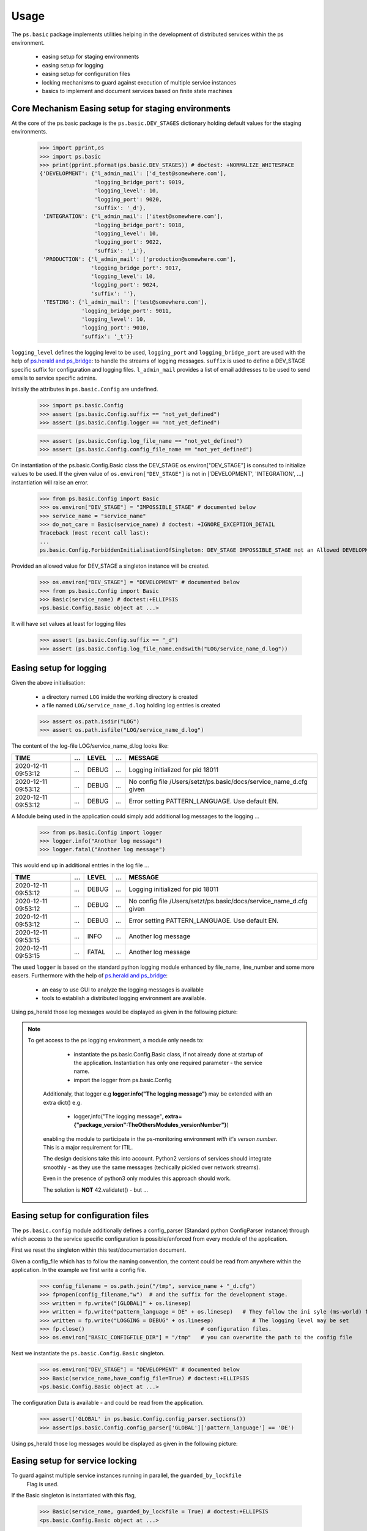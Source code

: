 =====
Usage
=====

.. Setup ( Not Visible)
    >>> import os
   
   
The ``ps.basic`` package implements utilities helping in the development of distributed 
services within the ps environment.

    - easing setup for staging environments
    - easing setup for logging
    - easing setup for configuration files
    - locking mechanisms to guard against execution of multiple service instances
    - basics to implement and document services based on finite state machines 
 

Core Mechanism Easing setup for staging environments
====================================================

At the core of the ps.basic package is the ``ps.basic.DEV_STAGES`` dictionary holding default
values for the staging environments.

    >>> import pprint,os
    >>> import ps.basic
    >>> print(pprint.pformat(ps.basic.DEV_STAGES)) # doctest: +NORMALIZE_WHITESPACE
    {'DEVELOPMENT': {'l_admin_mail': ['d_test@somewhere.com'],
                     'logging_bridge_port': 9019,
                     'logging_level': 10,
                     'logging_port': 9020,
                     'suffix': '_d'},
     'INTEGRATION': {'l_admin_mail': ['itest@somewhere.com'],
                     'logging_bridge_port': 9018,
                     'logging_level': 10,
                     'logging_port': 9022,
                     'suffix': '_i'},
     'PRODUCTION': {'l_admin_mail': ['production@somewhere.com'],
                    'logging_bridge_port': 9017,
                    'logging_level': 10,
                    'logging_port': 9024,
                    'suffix': ''},
     'TESTING': {'l_admin_mail': ['test@somewhere.com'],
                 'logging_bridge_port': 9011,
                 'logging_level': 10,
                 'logging_port': 9010,
                 'suffix': '_t'}}
 
``logging_level`` defines the logging level to be used, ``logging_port`` and ``logging_bridge_port``
are used with the help of `ps.herald and ps_bridge <https://psherald.readthedocs.io/en/latest/>`_: to
handle the streams of logging messages.
``suffix`` is  used to define a DEV_STAGE specific suffix for configuration and logging files.
``l_admin_mail`` provides a list of email addresses to be used to send emails to service specific admins.

Initially the attributes in ``ps.basic.Config`` are undefined.

    >>> import ps.basic.Config
    >>> assert (ps.basic.Config.suffix == "not_yet_defined")
    >>> assert (ps.basic.Config.logger == "not_yet_defined")
  
    >>> assert (ps.basic.Config.log_file_name == "not_yet_defined")
    >>> assert (ps.basic.Config.config_file_name == "not_yet_defined")

On instantiation of the ps.basic.Config.Basic class the DEV_STAGE os.environ["DEV_STAGE"] is consulted
to initialize values to be used. If the given value of ``os.environ["DEV_STAGE"]`` is not 
in [\'DEVELOPMENT\', \'INTEGRATION\', ...] instantiation will raise an error.
 
    >>> from ps.basic.Config import Basic 
    >>> os.environ["DEV_STAGE"] = "IMPOSSIBLE_STAGE" # documented below
    >>> service_name = "service_name"
    >>> do_not_care = Basic(service_name) # doctest: +IGNORE_EXCEPTION_DETAIL
    Traceback (most recent call last):
    ...
    ps.basic.Config.ForbiddenInitialisationOfSingleton: DEV_STAGE IMPOSSIBLE_STAGE not an Allowed DEVELOPMENT STAGE

Provided an allowed value for DEV_STAGE a singleton instance will be created.

    >>> os.environ["DEV_STAGE"] = "DEVELOPMENT" # documented below
    >>> from ps.basic.Config import Basic 
    >>> Basic(service_name) # doctest:+ELLIPSIS
    <ps.basic.Config.Basic object at ...>

It will have set values at least for logging files
 
    >>> assert (ps.basic.Config.suffix == "_d")
    >>> assert (ps.basic.Config.log_file_name.endswith("LOG/service_name_d.log"))

 
.. The following lines are here to reset the doctest environment - they are NOT needed in the application.
    >>> def reset_singleton():
    ...     from importlib import reload  
    ...     ps.basic.Config = reload(ps.basic.Config)
    ...     assert (ps.basic.Config.suffix == "not_yet_defined")
    ...     assert (ps.basic.Config.logger == "not_yet_defined")
 
Easing setup for logging
========================

Given the above initialisation: 

    - a directory named ``LOG`` inside the working directory is created
    - a file named ``LOG/service_name_d.log`` holding log entries is created

    >>> assert os.path.isdir("LOG")
    >>> assert os.path.isfile("LOG/service_name_d.log")

The content of the log-file LOG/service_name_d.log looks like:

=================== === ===== === ==================================================================
TIME                ... LEVEL ... MESSAGE
=================== === ===== === ==================================================================
2020-12-11 09:53:12 ... DEBUG ... Logging initialized for pid 18011
2020-12-11 09:53:12 ... DEBUG ... No config file /Users/setzt/ps.basic/docs/service_name_d.cfg given
2020-12-11 09:53:12 ... DEBUG ... Error setting PATTERN_LANGUAGE. Use default EN.
=================== === ===== === ==================================================================

A Module being used in the application could simply add additional log messages to the logging ...

    >>> from ps.basic.Config import logger
    >>> logger.info("Another log message") 
    >>> logger.fatal("Another log message") 

.. Reset the environment ...
    >>> reset_singleton()

This would end up in additional entries in the log file ...

=================== === ===== === ==================================================================
TIME                ... LEVEL ... MESSAGE
=================== === ===== === ==================================================================
2020-12-11 09:53:12 ... DEBUG ... Logging initialized for pid 18011
2020-12-11 09:53:12 ... DEBUG ... No config file /Users/setzt/ps.basic/docs/service_name_d.cfg given
2020-12-11 09:53:12 ... DEBUG ... Error setting PATTERN_LANGUAGE. Use default EN.
2020-12-11 09:53:15 ... INFO  ... Another log message
2020-12-11 09:53:15 ... FATAL ... Another log message
=================== === ===== === ==================================================================

The used ``logger`` is based on the standard python logging module enhanced by file_name, line_number 
and some more easers. 
Furthermore with the help of `ps.herald and ps_bridge <https://psherald.readthedocs.io/en/latest/>`_:

    - an easy to use GUI to analyze the logging messages is available
    - tools to establish a distributed logging environment are available. 

Using ps_herald those log messages would be displayed as given in the following picture: 

.. image:: logging1.png




.. note::
   To get access to the ps logging environment, a module only needs to:
 
      - instantiate  the ps.basic.Config.Basic class, if not already done at  startup of the 
        application. Instantiation has only one required parameter - the service name.
      - import the logger from ps.basic.Config

    Additionaly, that logger e.g **logger.info("The logging message")** may be extended 
    with an extra dict() e.g.

      - logger,info("The logging message"**, extra={"package_version":TheOthersModules_versionNumber"}**) 

    enabling the module to participate in the ps-monitoring environment *with it's verson number*.
    This is a major requirement for ITIL. 

    The design decisions take this into account. Python2 versions of services should integrate 
    smoothly - as they use the same messages (techically pickled over network streams). 
    
    Even in the presence of python3 only modules  this approach should work.

    The solution is **NOT** 42.validatet() - but ...
     
     
    
Easing setup for configuration files 
====================================

The ``ps.basic.config`` module  additionally defines a config_parser (Standard python ConfigParser 
instance) through which access to  the service specific configuration is possible/enforced from 
every module of the application.

First we reset the singleton within this test/documentation document.


    
Given a config_file which has to follow the naming convention, the content could be read from 
anywhere within the application. In the example we first write a config file.
    
    >>> config_filename = os.path.join("/tmp", service_name + "_d.cfg") 
    >>> fp=open(config_filename,"w")  # and the suffix for the development stage.
    >>> written = fp.write("[GLOBAL]" + os.linesep)   
    >>> written = fp.write("pattern_language = DE" + os.linesep)   # They follow the ini syle (ms-world) for
    >>> written = fp.write("LOGGING = DEBUG" + os.linesep)            # The logging level may be set
    >>> fp.close()                                    # configuration files.
    >>> os.environ["BASIC_CONFIGFILE_DIR"] = "/tmp"   # you can overwrite the path to the config file

Next we instantiate the ``ps.basic.Config.Basic`` singleton.

    >>> os.environ["DEV_STAGE"] = "DEVELOPMENT" # documented below
    >>> Basic(service_name,have_config_file=True) # doctest:+ELLIPSIS
    <ps.basic.Config.Basic object at ...>

The configuration Data is available - and could be read from the application. 

    >>> assert('GLOBAL' in ps.basic.Config.config_parser.sections())
    >>> assert(ps.basic.Config.config_parser['GLOBAL']['pattern_language'] == 'DE')


Using ps_herald those log messages would be displayed as given in the following picture: 

.. image:: logging2.png

.. Cleanup the test environment. ....

    >>> if os.path.isfile(ps.basic.Config.lock_file_name):
    ...     os.remove(ps.basic.Config.lock_file_name) # just cleanup the test environment
    >>> reset_singleton()
    >>> if os.path.isfile(ps.basic.Config.config_file_name):
    ...    os.remove(ps.basic.Config.config_file_name)  # just cleanup the test environment

Easing setup for service locking 
================================

To guard against multiple service instances running in parallel, the ``guarded_by_lockfile``
 Flag is used.

If the Basic singleton is instantiated with this flag, 

    >>> Basic(service_name, guarded_by_lockfile = True) # doctest:+ELLIPSIS
    <ps.basic.Config.Basic object at ...>

it stores it's PID in ``ps.basic.Config.lock_file_name``

    >>> pid = open(ps.basic.Config.lock_file_name,"r").read()
    >>> assert(int(pid) == os.getpid()) 

.. Reset the environment ...
    >>> reset_singleton()

If the start of the service finds a running instance, the instantiation will raise an error.

    >>> do_not_care = Basic(service_name, guarded_by_lockfile = True) # doctest: +IGNORE_EXCEPTION_DETAIL
    Traceback (most recent call last):
    ...
    ps.basic.Config.LockedInitialisationOfSingleton: locked by still alive process with pid 567567 for 00:00:00 dsadsad

If there is no running instance, the lock file will be deleted. 

This makes sure, that always only one instance of the service is running on the local machine.
 
Using ps_herald those log messages would be displayed as given in the following picture: 

.. image:: logging3.png

Finite State Machine
====================

Designing/Testing/integrating and Implementing a service is a complex business.
Version Numbers of the service implementation itself - or used libraries/methods are crucial.

Using Finite State Machines as Model is a good "ComputerScience" Modelling Environment.


A visual representaion of the beyond implemented FinitStateMachine is giving below.
 
.. image:: TheMachine.svg

The picture is generated in section :ref:`Documenting the Finite State Machine <Documenting the Finite State Machine>`

In the following sections:
      - We show how to import the needed modules/methods
      - define handler_functions for the states 
      - define states  using those handler_functions for the states
      - **generate that picture from the implementations source code** -
        as opposed to implement the behaviour as assumed by a third party 
        picture. The here shown picture is **much closer** to what the service 
        does. It can be checked within the dev_stage based monitoring environments.


---------------------------------------------------
Importing the Finite State Machines Modules/methods
---------------------------------------------------
To import  the fsm functionality we do:

   >>> from ps.basic.State import State, StateError
   >>> from ps.basic.fsm import FiniteStateMachine, TransitionError
   >>> from ps.basic.get_graph import get_graph

---------------------------------
Defining state visiting functions
---------------------------------
Now we define handler_functions, wich will be called on entering a state.

A handler function  has two parameters :

      - state : State #giving information on the entered state 
      - context : dict #giving information on the dict beeing provided (initially empty in fsm.run() 

   >>> def init_state_handler(state: State, context_p: dict) -> str:
   ...   __doc__="""This is the documentation of init_state_handler"""
   ...   context_p[state.name] = "visited"
   ...   return "INIT_OK" 
   >>> def state1_handler(state: State, context_p: dict) -> str:
   ...   __doc__="""This is the documentation of state1_state_handler"""
   ...   context_p[state.name] = "visited"
   ...   return "STATE1_OK" 
   >>> def error_state_handler(state: State, context_p: dict) -> str:
   ...   __doc__="""This is the documentation of error_state_handler"""
   ...   context_p[state.name] = "visited"
   ...   return "ERROR_STATE_OK" 
   >>> def fin_state_handler(state: State, context_p: dict) -> str:
   ...   context_p[state.name] = "visited"
   ...   return "FIN_STATE_OK" 


---------------
Defining states 
---------------

Given the now defined handler_functions, we are now able to define State variables using
those handler functions.

   >>> final = State("FINAL", fin_state_handler, final=True)
   >>> error = State( "ERROR",error_state_handler, error=True,
   ...     mail_addr='[{"A":"ror_handler@mail.company"}]',
   ...     default=final,)   
   >>> start = State("START", init_state_handler, initial=True, default=error)
   >>> state1 = State("STATE1", state1_handler, default=error)

The error state has an mail_addr attached. Entering that state will result in sending an email to that address.

---------------------------------------------------
Defining state changes as result of a state handler 
---------------------------------------------------

Currently have 4 State Instances named final, error, start and state1.
Now we add transitions :

   - if in state start  and init_state_handler() returns "INIT_OK" we switch to state state1 
   - if in state state1 and state1_state_handler() returns "STATE1_OK" we switch to state final 
   - if in state error  and error_state_handler() returns "ERROR_STATE_OK" we switch to state final 
 


   >>> start["INIT_OK"] = state1
   >>> state1["STATE1_OK"] = final
   >>> error["ERROR_STATE_OK"] = final 

   If a states handler_functions does **NOT** return a value inside it's states dict() 
   the fsm will :

     - (if defined): switch to the states (here start)  defined default state 
       e.g. start = State("START", init_state_handler, initial=True, **default=error** )  
       which is error
     - else raise a TransitionError

--------------------------------
Running the Finite State Machine
--------------------------------
   >>> fsm = FiniteStateMachine("TheMachine")
   >>> fsm.add_state([start, state1, error, final])
   >>> fsm.run({})

The logging messages in herald are shown in the following picture.

.. image:: Statemachine_logging.png

------------------------------------
Documenting the Finite State Machine
------------------------------------
A picture of the State machine could be generated and helps in communicating service behaviour.

   >>> graph = get_graph(fsm)
   >>> graph.draw(f"{fsm.name}.svg", prog="dot")


.. Comment  Copy the file to the documentation environment
   >>> assert os.path.isfile(f"{fsm.name}.svg") 
   >>> from shutil import copyfile
   >>> copyfile(f"{fsm.name}.svg", f"../docs/source/{fsm.name}.svg") 
   '../docs/source/TheMachine.svg'



.. image:: TheMachine.svg





